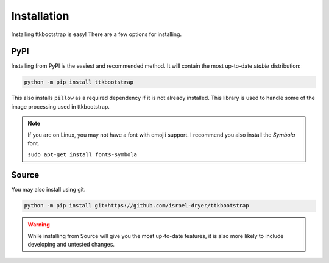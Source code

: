 Installation
============

Installing ttkbootstrap is easy! There are a few options for installing.

PyPI
----
Installing from PyPI is the easiest and recommended method. It will contain the most up-to-date *stable*
distribution:

.. code-block:: python

    python -m pip install ttkbootstrap

This also installs ``pillow`` as a required dependency if it is not already installed. This library is used to handle
some of the image processing used in ttkbootstrap.

.. note::
    If you are on Linux, you may not have a font with emojii support. I recommend you also install the `Symbola` font.
    
    ``sudo apt-get install fonts-symbola``
    


Source
------
You may also install using git.

.. code-block:: python

    python -m pip install git+https://github.com/israel-dryer/ttkbootstrap

.. warning::

    While installing from Source will give you the most up-to-date features, it is also more likely
    to include developing and untested changes.
